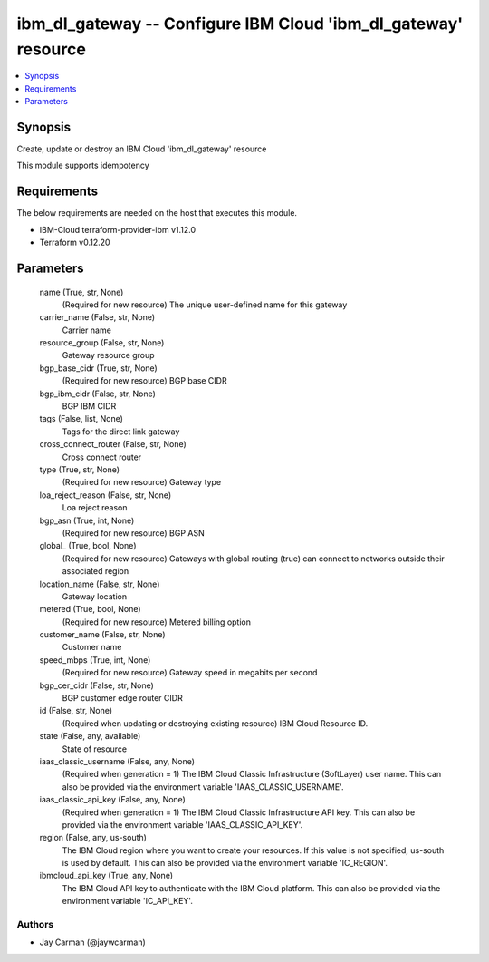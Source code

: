 
ibm_dl_gateway -- Configure IBM Cloud 'ibm_dl_gateway' resource
===============================================================

.. contents::
   :local:
   :depth: 1


Synopsis
--------

Create, update or destroy an IBM Cloud 'ibm_dl_gateway' resource

This module supports idempotency



Requirements
------------
The below requirements are needed on the host that executes this module.

- IBM-Cloud terraform-provider-ibm v1.12.0
- Terraform v0.12.20



Parameters
----------

  name (True, str, None)
    (Required for new resource) The unique user-defined name for this gateway


  carrier_name (False, str, None)
    Carrier name


  resource_group (False, str, None)
    Gateway resource group


  bgp_base_cidr (True, str, None)
    (Required for new resource) BGP base CIDR


  bgp_ibm_cidr (False, str, None)
    BGP IBM CIDR


  tags (False, list, None)
    Tags for the direct link gateway


  cross_connect_router (False, str, None)
    Cross connect router


  type (True, str, None)
    (Required for new resource) Gateway type


  loa_reject_reason (False, str, None)
    Loa reject reason


  bgp_asn (True, int, None)
    (Required for new resource) BGP ASN


  global_ (True, bool, None)
    (Required for new resource) Gateways with global routing (true) can connect to networks outside their associated region


  location_name (False, str, None)
    Gateway location


  metered (True, bool, None)
    (Required for new resource) Metered billing option


  customer_name (False, str, None)
    Customer name


  speed_mbps (True, int, None)
    (Required for new resource) Gateway speed in megabits per second


  bgp_cer_cidr (False, str, None)
    BGP customer edge router CIDR


  id (False, str, None)
    (Required when updating or destroying existing resource) IBM Cloud Resource ID.


  state (False, any, available)
    State of resource


  iaas_classic_username (False, any, None)
    (Required when generation = 1) The IBM Cloud Classic Infrastructure (SoftLayer) user name. This can also be provided via the environment variable 'IAAS_CLASSIC_USERNAME'.


  iaas_classic_api_key (False, any, None)
    (Required when generation = 1) The IBM Cloud Classic Infrastructure API key. This can also be provided via the environment variable 'IAAS_CLASSIC_API_KEY'.


  region (False, any, us-south)
    The IBM Cloud region where you want to create your resources. If this value is not specified, us-south is used by default. This can also be provided via the environment variable 'IC_REGION'.


  ibmcloud_api_key (True, any, None)
    The IBM Cloud API key to authenticate with the IBM Cloud platform. This can also be provided via the environment variable 'IC_API_KEY'.













Authors
~~~~~~~

- Jay Carman (@jaywcarman)

